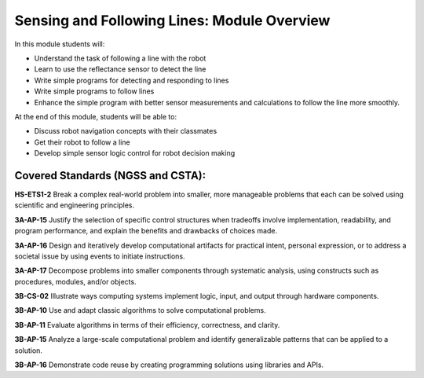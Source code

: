 Sensing and Following Lines: Module Overview
============================================

In this module students will:

* Understand the task of following a line with the robot
* Learn to use the reflectance sensor to detect the line
* Write simple programs for detecting and responding to lines
* Write simple programs to follow lines
* Enhance the simple program with better sensor measurements and calculations to
  follow the line more smoothly.

At the end of this module, students will be able to:

* Discuss robot navigation concepts with their classmates
* Get their robot to follow a line 
* Develop simple sensor logic control for robot decision making 

Covered Standards (NGSS and CSTA):
-----------------------------------

**HS-ETS1-2** Break a complex real-world problem into smaller, more manageable problems that each can be solved using scientific and engineering principles.

**3A-AP-15** Justify the selection of specific control structures when tradeoffs involve implementation, readability, and program performance, and explain the benefits and drawbacks of choices made.

**3A-AP-16** Design and iteratively develop computational artifacts for practical intent, personal expression, or to address a societal issue by using events to initiate instructions.

**3A-AP-17** Decompose problems into smaller components through systematic analysis, using constructs such as procedures, modules, and/or objects.

**3B-CS-02** Illustrate ways computing systems implement logic, input, and output through hardware components.

**3B-AP-10** Use and adapt classic algorithms to solve computational problems.

**3B-AP-11** Evaluate algorithms in terms of their efficiency, correctness, and clarity.

**3B-AP-15** Analyze a large-scale computational problem and identify generalizable patterns that can be applied to a solution.

**3B-AP-16** Demonstrate code reuse by creating programming solutions using libraries and APIs. 

